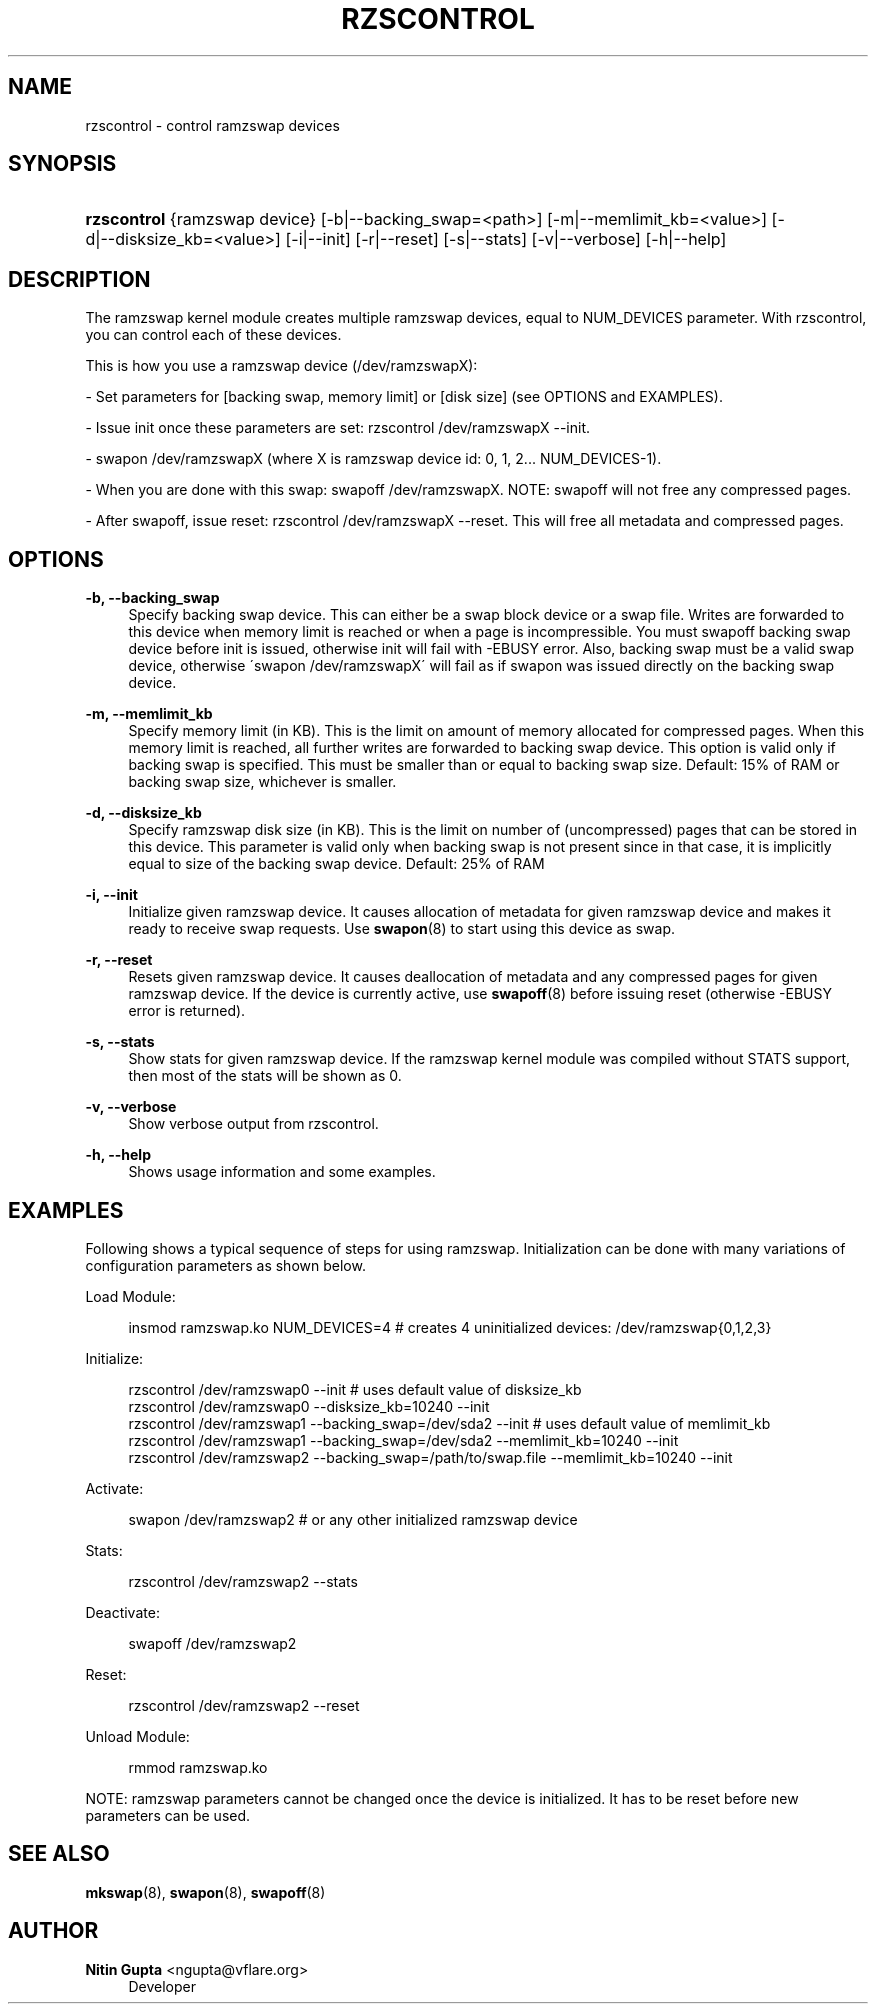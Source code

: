 '\" t
.\"     Title: rzscontrol
.\"    Author: Nitin Gupta <ngupta@vflare.org>
.\" Generator: DocBook XSL Stylesheets v1.74.3 <http://docbook.sf.net/>
.\"      Date: 07/19/2009
.\"    Manual:
.\"    Source:
.\"  Language: English
.\"
.TH "RZSCONTROL" "1" "07/19/2009" "" ""
.\" -----------------------------------------------------------------
.\" * set default formatting
.\" -----------------------------------------------------------------
.\" disable hyphenation
.nh
.\" disable justification (adjust text to left margin only)
.ad l
.\" -----------------------------------------------------------------
.\" * MAIN CONTENT STARTS HERE *
.\" -----------------------------------------------------------------
.SH "NAME"
rzscontrol \- control ramzswap devices
.SH "SYNOPSIS"
.HP \w'\fBrzscontrol\fR\ 'u
\fBrzscontrol\fR {ramzswap\ device} [\-b|\-\-backing_swap=<path>] [\-m|\-\-memlimit_kb=<value>] [\-d|\-\-disksize_kb=<value>] [\-i|\-\-init] [\-r|\-\-reset] [\-s|\-\-stats] [\-v|\-\-verbose] [\-h|\-\-help]
.SH "DESCRIPTION"
.PP
The ramzswap kernel module creates multiple ramzswap devices, equal to NUM_DEVICES parameter\&. With rzscontrol, you can control each of these devices\&.
.PP
This is how you use a ramzswap device (/dev/ramzswapX):
.PP
\- Set parameters for [backing swap, memory limit] or [disk size] (see OPTIONS and EXAMPLES)\&.
.PP
\- Issue init once these parameters are set: rzscontrol /dev/ramzswapX \-\-init\&.
.PP
\- swapon /dev/ramzswapX (where X is ramzswap device id: 0, 1, 2\&.\&.\&. NUM_DEVICES\-1)\&.
.PP
\- When you are done with this swap: swapoff /dev/ramzswapX\&. NOTE: swapoff will not free any compressed pages\&.
.PP
\- After swapoff, issue reset: rzscontrol /dev/ramzswapX \-\-reset\&. This will free all metadata and compressed pages\&.
.SH "OPTIONS"
.PP
\fB\-b, \-\-backing_swap\fR
.RS 4
Specify backing swap device\&. This can either be a swap block device or a swap file\&. Writes are forwarded to this device when memory limit is reached or when a page is incompressible\&. You must swapoff backing swap device before init is issued, otherwise init will fail with \-EBUSY error\&. Also, backing swap must be a valid swap device, otherwise \'swapon /dev/ramzswapX\' will fail as if swapon was issued directly on the backing swap device\&.
.RE
.PP
\fB\-m, \-\-memlimit_kb\fR
.RS 4
Specify memory limit (in KB)\&. This is the limit on amount of memory allocated for compressed pages\&. When this memory limit is reached, all further writes are forwarded to backing swap device\&. This option is valid only if backing swap is specified\&. This must be smaller than or equal to backing swap size\&. Default: 15% of RAM or backing swap size, whichever is smaller\&.
.RE
.PP
\fB\-d, \-\-disksize_kb\fR
.RS 4
Specify ramzswap disk size (in KB)\&. This is the limit on number of (uncompressed) pages that can be stored in this device\&. This parameter is valid only when backing swap is not present since in that case, it is implicitly equal to size of the backing swap device\&. Default: 25% of RAM
.RE
.PP
\fB\-i, \-\-init\fR
.RS 4
Initialize given ramzswap device\&. It causes allocation of metadata for given ramzswap device and makes it ready to receive swap requests\&. Use
\fBswapon\fR(8)
to start using this device as swap\&.
.RE
.PP
\fB\-r, \-\-reset\fR
.RS 4
Resets given ramzswap device\&. It causes deallocation of metadata and any compressed pages for given ramzswap device\&. If the device is currently active, use
\fBswapoff\fR(8)
before issuing reset (otherwise \-EBUSY error is returned)\&.
.RE
.PP
\fB\-s, \-\-stats\fR
.RS 4
Show stats for given ramzswap device\&. If the ramzswap kernel module was compiled without STATS support, then most of the stats will be shown as 0\&.
.RE
.PP
\fB\-v, \-\-verbose\fR
.RS 4
Show verbose output from rzscontrol\&.
.RE
.PP
\fB\-h, \-\-help\fR
.RS 4
Shows usage information and some examples\&.
.RE
.SH "EXAMPLES"
.PP
Following shows a typical sequence of steps for using ramzswap\&. Initialization can be done with many variations of configuration parameters as shown below\&.
.PP
Load Module:
.sp
.if n \{\
.RS 4
.\}
.nf
insmod ramzswap\&.ko NUM_DEVICES=4 # creates 4 uninitialized devices: /dev/ramzswap{0,1,2,3}
.fi
.if n \{\
.RE
.\}
.PP
Initialize:
.sp
.if n \{\
.RS 4
.\}
.nf
    rzscontrol /dev/ramzswap0 \-\-init # uses default value of disksize_kb
    rzscontrol /dev/ramzswap0 \-\-disksize_kb=10240 \-\-init
    rzscontrol /dev/ramzswap1 \-\-backing_swap=/dev/sda2 \-\-init # uses default value of memlimit_kb
    rzscontrol /dev/ramzswap1 \-\-backing_swap=/dev/sda2 \-\-memlimit_kb=10240 \-\-init
    rzscontrol /dev/ramzswap2 \-\-backing_swap=/path/to/swap\&.file \-\-memlimit_kb=10240 \-\-init

.fi
.if n \{\
.RE
.\}
.PP
Activate:
.sp
.if n \{\
.RS 4
.\}
.nf
swapon /dev/ramzswap2 # or any other initialized ramzswap device
.fi
.if n \{\
.RE
.\}
.PP
Stats:
.sp
.if n \{\
.RS 4
.\}
.nf
rzscontrol /dev/ramzswap2 \-\-stats
.fi
.if n \{\
.RE
.\}
.PP
Deactivate:
.sp
.if n \{\
.RS 4
.\}
.nf
swapoff /dev/ramzswap2
.fi
.if n \{\
.RE
.\}
.PP
Reset:
.sp
.if n \{\
.RS 4
.\}
.nf
rzscontrol /dev/ramzswap2 \-\-reset
.fi
.if n \{\
.RE
.\}
.PP
Unload Module:
.sp
.if n \{\
.RS 4
.\}
.nf
rmmod ramzswap\&.ko
.fi
.if n \{\
.RE
.\}
.PP
NOTE: ramzswap parameters cannot be changed once the device is initialized\&. It has to be reset before new parameters can be used\&.
.SH "SEE ALSO"
.PP

\fBmkswap\fR(8),
\fBswapon\fR(8),
\fBswapoff\fR(8)
.SH "AUTHOR"
.PP
\fBNitin Gupta\fR <\&ngupta@vflare\&.org\&>
.RS 4
Developer
.RE
